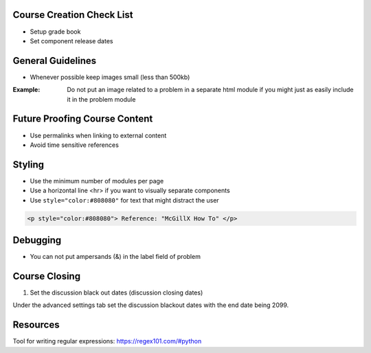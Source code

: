Course Creation Check List
============================

- Setup grade book
- Set component release dates

General Guidelines
============================

- Whenever possible keep images small (less than 500kb)

:Example: Do not put an image related to a problem in a separate html module if you might just as easily include it in the problem module


Future Proofing Course Content
===================================

- Use permalinks when linking to external content
- Avoid time sensitive references


Styling
========

- Use the minimum number of modules per page 
- Use a horizontal line <hr> if you want to visually separate components

- Use ``style="color:#808080"`` for text that might distract the user
 
.. code-block:: xml

    <p style="color:#808080"> Reference: "McGillX How To" </p>

Debugging
============================

- You can not put ampersands (&) in the label field of problem

Course Closing
========================

1. Set the discussion black out dates (discussion closing dates)

Under the advanced settings tab set the discussion blackout dates with the end date being 2099.

.. code-block:: xml
    [
        [
            "2015-12-18T00:00",
            "2099-12-31T11:59"
        ]
    ]

Resources
==============

Tool for writing regular expressions: https://regex101.com/#python
